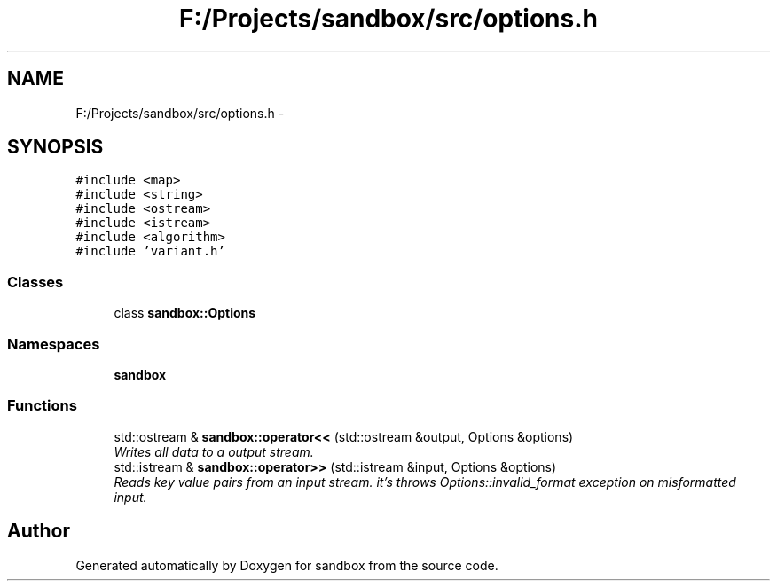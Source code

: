 .TH "F:/Projects/sandbox/src/options.h" 3 "Tue Oct 29 2013" "sandbox" \" -*- nroff -*-
.ad l
.nh
.SH NAME
F:/Projects/sandbox/src/options.h \- 
.SH SYNOPSIS
.br
.PP
\fC#include <map>\fP
.br
\fC#include <string>\fP
.br
\fC#include <ostream>\fP
.br
\fC#include <istream>\fP
.br
\fC#include <algorithm>\fP
.br
\fC#include 'variant\&.h'\fP
.br

.SS "Classes"

.in +1c
.ti -1c
.RI "class \fBsandbox::Options\fP"
.br
.in -1c
.SS "Namespaces"

.in +1c
.ti -1c
.RI "\fBsandbox\fP"
.br
.in -1c
.SS "Functions"

.in +1c
.ti -1c
.RI "std::ostream & \fBsandbox::operator<<\fP (std::ostream &output, Options &options)"
.br
.RI "\fIWrites all data to a output stream\&. \fP"
.ti -1c
.RI "std::istream & \fBsandbox::operator>>\fP (std::istream &input, Options &options)"
.br
.RI "\fIReads key value pairs from an input stream\&. it's throws Options::invalid_format exception on misformatted input\&. \fP"
.in -1c
.SH "Author"
.PP 
Generated automatically by Doxygen for sandbox from the source code\&.
